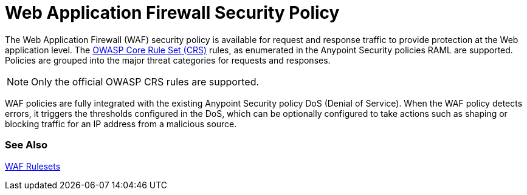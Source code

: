 = Web Application Firewall Security Policy

The Web Application Firewall (WAF) security policy is available for request and response traffic to provide protection at the Web application level. The xref:https://www.owasp.org/index.php/Category:OWASP_ModSecurity_Core_Rule_Set_Project[OWASP Core Rule Set (CRS)] rules, as enumerated in the Anypoint Security policies RAML are supported. Policies are grouped into the major threat categories for requests and responses.

[NOTE]
Only the official OWASP CRS rules are supported.

WAF policies are fully integrated with the existing Anypoint Security policy DoS (Denial of Service). When the WAF policy detects errors, it triggers the thresholds configured in the DoS, which can be optionally configured to take actions such as shaping or blocking traffic for an IP address from a malicious source.

=== See Also

xref:waf-rulesets.adoc[WAF Rulesets]
